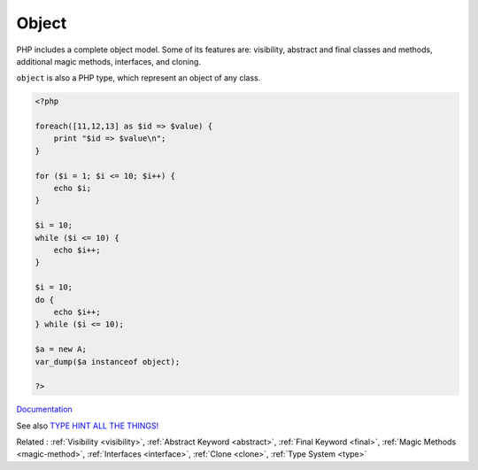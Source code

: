 .. _object:
.. meta::
	:description:
		Object: PHP includes a complete object model.
	:twitter:card: summary_large_image
	:twitter:site: @exakat
	:twitter:title: Object
	:twitter:description: Object: PHP includes a complete object model
	:twitter:creator: @exakat
	:og:title: Object
	:og:type: article
	:og:description: PHP includes a complete object model
	:og:url: https://php-dictionary.readthedocs.io/en/latest/dictionary/object.ini.html
	:og:locale: en


Object
------

PHP includes a complete object model. Some of its features are: visibility, abstract and final classes and methods, additional magic methods, interfaces, and cloning.

``object`` is also a PHP type, which represent an object of any class.


.. code-block:: php
   
   <?php
   
   foreach([11,12,13] as $id => $value) {
       print "$id => $value\n";
   }
   
   for ($i = 1; $i <= 10; $i++) {
       echo $i;
   }
   
   $i = 10;
   while ($i <= 10) {
       echo $i++;  
   }
   
   $i = 10;
   do {
       echo $i++;  
   } while ($i <= 10);
   
   $a = new A;
   var_dump($a instanceof object);
   
   ?>
   


`Documentation <https://www.php.net/manual/en/language.oop5.php>`__

See also `TYPE HINT ALL THE THINGS! <https://thecodingmachine.io/type-hint-all-the-things>`_

Related : :ref:`Visibility <visibility>`, :ref:`Abstract Keyword <abstract>`, :ref:`Final Keyword <final>`, :ref:`Magic Methods <magic-method>`, :ref:`Interfaces <interface>`, :ref:`Clone <clone>`, :ref:`Type System <type>`
